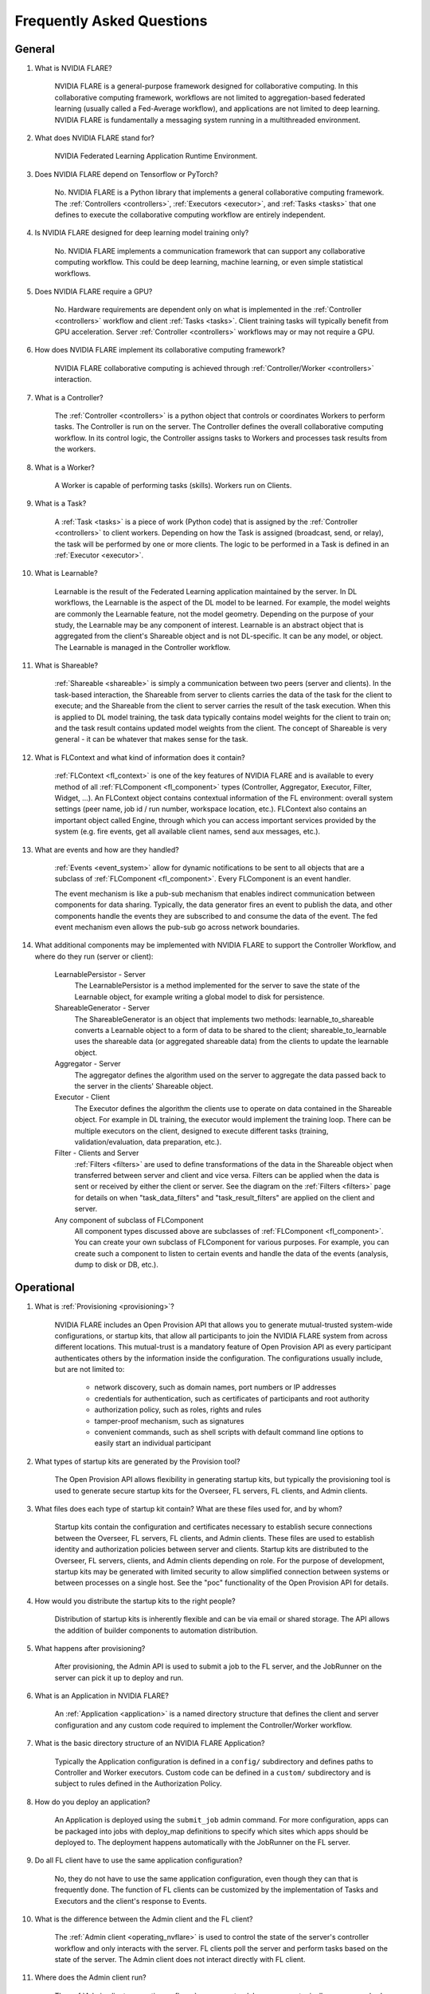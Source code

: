 .. _FAQ:

##########################
Frequently Asked Questions
##########################

*******
General
*******

#. What is NVIDIA FLARE?

    NVIDIA FLARE is a general-purpose framework designed for collaborative computing.  In this collaborative
    computing framework, workflows are not limited to aggregation-based federated learning (usually called a Fed-Average workflow),
    and applications are not limited to deep learning.  NVIDIA FLARE is fundamentally a messaging system running in a multithreaded
    environment.

#. What does NVIDIA FLARE stand for?

    NVIDIA Federated Learning Application Runtime Environment.

#. Does NVIDIA FLARE depend on Tensorflow or PyTorch?

    No.  NVIDIA FLARE is a Python library that implements a general collaborative computing framework.  The :ref:`Controllers <controllers>`,
    :ref:`Executors <executor>`, and :ref:`Tasks <tasks>` that one defines to execute the collaborative computing workflow
    are entirely independent.

#. Is NVIDIA FLARE designed for deep learning model training only?

    No.  NVIDIA FLARE implements a communication framework that can support any collaborative computing workflow.  This
    could be deep learning, machine learning, or even simple statistical workflows.

#. Does NVIDIA FLARE require a GPU?

    No.  Hardware requirements are dependent only on what is implemented in the :ref:`Controller <controllers>` workflow and client :ref:`Tasks <tasks>`.
    Client training tasks will typically benefit from GPU acceleration.  Server :ref:`Controller <controllers>` workflows may or may not require a GPU.

#. How does NVIDIA FLARE implement its collaborative computing framework?

    NVIDIA FLARE collaborative computing is achieved through :ref:`Controller/Worker <controllers>` interaction.

#. What is a Controller?

    The :ref:`Controller <controllers>` is a python object that controls or coordinates Workers to perform tasks. The
    Controller is run on the server.  The Controller defines the overall collaborative computing workflow.  In its
    control logic, the Controller assigns tasks to Workers and processes task results from the workers.

#. What is a Worker?

    A Worker is capable of performing tasks (skills). Workers run on Clients.

#. What is a Task?

    A :ref:`Task <tasks>` is a piece of work (Python code) that is assigned by the :ref:`Controller <controllers>` to
    client workers. Depending on how the Task is assigned (broadcast, send, or relay), the task will be performed by one
    or more clients.  The logic to be performed in a Task is defined in an :ref:`Executor <executor>`.

#. What is Learnable?

    Learnable is the result of the Federated Learning application maintained by the server.  In DL workflows, the
    Learnable is the aspect of the DL model to be learned.  For example, the model weights are commonly the Learnable
    feature, not the model geometry.  Depending on the purpose of your study, the Learnable may be any component of interest.
    Learnable is an abstract object that is aggregated from the client's Shareable object and is not DL-specific.  It
    can be any model, or object.  The Learnable is managed in the Controller workflow.

#. What is Shareable?

    :ref:`Shareable <shareable>` is simply a communication between two peers (server and clients). In the task-based
    interaction, the Shareable from server to clients carries the data of the task for the client to execute; and the
    Shareable from the client to server carries the result of the task execution.  When this is applied to DL model
    training, the task data typically contains model weights for the client to train on; and the task result contains
    updated model weights from the client.  The concept of Shareable is very general - it can be whatever that makes
    sense for the task.

#. What is FLContext and what kind of information does it contain?

    :ref:`FLContext <fl_context>` is one of the key features of NVIDIA FLARE and is available to every method of all :ref:`FLComponent <fl_component>`
    types (Controller, Aggregator, Executor, Filter, Widget, ...). An FLContext object contains contextual information
    of the FL environment: overall system settings (peer name, job id / run number, workspace location, etc.). FLContext
    also contains an important object called Engine, through which you can access important services provided by the
    system (e.g. fire events, get all available client names, send aux messages, etc.).

#. What are events and how are they handled?

    :ref:`Events <event_system>` allow for dynamic notifications to be sent to all objects that are a subclass of
    :ref:`FLComponent <fl_component>`. Every FLComponent is an event handler.

    The event mechanism is like a pub-sub mechanism that enables indirect communication between components for data
    sharing. Typically, the data generator fires an event to publish the data, and other components handle the events
    they are subscribed to and consume the data of the event. The fed event mechanism even allows the pub-sub go across
    network boundaries.

#. What additional components may be implemented with NVIDIA FLARE to support the Controller Workflow, and where do they run (server or client):

    LearnablePersistor - Server
        The LearnablePersistor is a method implemented for the server to save the state of the Learnable object, for
        example writing a global model to disk for persistence.
    ShareableGenerator - Server
        The ShareableGenerator is an object that implements two methods: learnable_to_shareable converts a Learnable
        object to a form of data to be shared to the client; shareable_to_learnable uses the shareable data (or
        aggregated shareable data) from the clients to update the learnable object.
    Aggregator - Server
        The aggregator defines the algorithm used on the server to aggregate the data passed back to the server in the
        clients' Shareable object.
    Executor - Client
        The Executor defines the algorithm the clients use to operate on data contained in the Shareable object.  For
        example in DL training, the executor would implement the training loop. There can be multiple executors on the
        client, designed to execute different tasks (training, validation/evaluation, data preparation, etc.).
    Filter - Clients and Server
        :ref:`Filters <filters>` are used to define transformations of the data in the Shareable object when transferred between server
        and client and vice versa.  Filters can be applied when the data is sent or received by either the client or server.
        See the diagram on the :ref:`Filters <filters>` page for details on when "task_data_filters" and "task_result_filters"
        are applied on the client and server.
    Any component of subclass of FLComponent
        All component types discussed above are subclasses of :ref:`FLComponent <fl_component>`. You can create your own subclass of
        FLComponent for various purposes. For example, you can create such a component to listen to certain events and
        handle the data of the events (analysis, dump to disk or DB, etc.).

***********
Operational
***********

#. What is :ref:`Provisioning <provisioning>`?

    NVIDIA FLARE includes an Open Provision API that allows you to generate mutual-trusted system-wide configurations,
    or startup kits, that allow all participants to join the NVIDIA FLARE system from across different locations.  This
    mutual-trust is a mandatory feature of Open Provision API as every participant authenticates others by the
    information inside the configuration.  The configurations usually include, but are not limited to:

        - network discovery, such as domain names, port numbers or IP addresses
        - credentials for authentication, such as certificates of participants and root authority
        - authorization policy, such as roles, rights and rules
        - tamper-proof mechanism, such as signatures
        - convenient commands, such as shell scripts with default command line options to easily start an individual participant

#. What types of startup kits are generated by the Provision tool?

    The Open Provision API allows flexibility in generating startup kits, but typically the provisioning tool is used to
    generate secure startup kits for the Overseer, FL servers, FL clients, and Admin clients.

#. What files does each type of startup kit contain? What are these files used for, and by whom?

    Startup kits contain the configuration and certificates necessary to establish secure connections between the Overseer, FL servers,
    FL clients, and Admin clients.  These files are used to establish identity and authorization policies between server
    and clients.  Startup kits are distributed to the Overseer, FL servers, clients, and Admin clients depending on role.  For the
    purpose of development, startup kits may be generated with limited security to allow simplified connection between
    systems or between processes on a single host.  See the "poc" functionality of the Open Provision API for details.

#. How would you distribute the startup kits to the right people?

    Distribution of startup kits is inherently flexible and can be via email or shared storage.  The API allows the
    addition of builder components to automation distribution.

#. What happens after provisioning?

    After provisioning, the Admin API is used to submit a job to the FL server, and the JobRunner on the server can pick
    it up to deploy and run.

#. What is an Application in NVIDIA FLARE?

    An :ref:`Application <application>` is a named directory structure that defines the client and server configuration
    and any custom code required to implement the Controller/Worker workflow.

#. What is the basic directory structure of an NVIDIA FLARE Application?

    Typically the Application configuration is defined in a ``config/``
    subdirectory and defines paths to Controller and Worker executors.  Custom code can be defined in a ``custom/``
    subdirectory and is subject to rules defined in the Authorization Policy.

#. How do you deploy an application?

    An Application is deployed using the ``submit_job`` admin command. For more configuration, apps can be packaged into
    jobs with deploy_map definitions to specify which sites which apps should be deployed to. The deployment happens
    automatically with the JobRunner on the FL server.

#. Do all FL client have to use the same application configuration?

    No, they do not have to use the same application configuration, even though they can that is frequently done. The
    function of FL clients can be customized by the implementation of Tasks and Executors and the client's
    response to Events.

#. What is the difference between the Admin client and the FL client?

    The :ref:`Admin client <operating_nvflare>` is used to control the state of the server's controller workflow and only interacts with the
    server.  FL clients poll the server and perform tasks based on the state of the server.  The Admin client does not
    interact directly with FL client.

#. Where does the Admin client run?

    The :ref:`Admin client <operating_nvflare>` runs as a standalone process, typically on a researcher's workstation or laptop.

#. What can you do with the Admin client?

    The :ref:`Admin client <operating_nvflare>` is used to orchestrate the FL study, including starting and stopping server
    and clients, deploying applications, and managing FL experiments.

#. Why am I getting an error about my custom files not being found?

    Make sure that BYOC is enabled. BYOC is always enabled in POC mode, but disabled by default in secure mode when
    provisioning.  Either through the UI tool or though yml, make sure the ``enable_byoc`` flag is set for each participant.
    If the ``enable_byoc`` flag is disabled, even if you have custom code in your application folder, it will not be loaded.
    There is also a setting for ``allow_byoc`` through the authorization rule groups. This controls whether or not apps
    containing BYOC code will be allowed to be uploaded and deployed.

********
Security
********

#. What is the scope of security in NVIDIA FLARE?

    Security is multi-faceted and cannot be completely controlled for or provided by the NVIDIA FLARE API.  The Open
    Provision API provides examples of basic communication and identity security using GRPC via shared self-signed
    certificates and authorization policies.  These security measures may be sufficient but can be extended with the
    provided APIs.

#. What about data privacy?

    NVIDIA FLARE comes with a few techniques to help with data privacy during FL: differential privacy and homomorphic encryption
    (see :ref:`Privacy filters<filters_for_privacy>`).

************************
Client related questions
************************

#. What happens if an FL client joins during the FL training?

    An FL client can join the FL training any time. It is up to the workflow logic to manage FL clients.

#. Do federated learning clients need to open any ports for the FL server to reach the FL client?

    No, federated learning training does not require for FL clients to open their network for inbound traffic. The server
    never sends uninvited requests to clients but only responds to client requests.

#. Can a client train with multiple GPUs?

    You do multiple-gpu training by putting your training executor within the a :ref:`MultiProcessExecutor <multi_process_executor>`.

#. How do FL clients get identified?

    The federated learning clients are identified by a dynamically generated FL token issued by the server during runtime.
    When an FL client first joins an FL training, it first needs to send a login request to the FL server. During the login
    process, the FL server and client need to exchange TLS certificates for bi-directional authentication. Once the
    authentication is successful, the FL server sends an FL token to the client. The FL client will use this FL token to
    identify itself for all following requests for the global model and all model updating operations.

#. Can I run multiple FL clients from the same machine?

    Yes. The FL clients are identified by FL token, not machine IP. Each FL client will have its own FL token as well as
    instance name, which is the client name that must be used for issuing specific commands to that client.

#. Can I use the same client package to run multiple instances for the same client?

    Yes, you can start multiple instances of FL clients from the same client packages. Each FL client will be identified
    by its unique instance names, for example: "flclient1", "flclient1_1", "flclient1_2", etc. The instance name must be
    used for issuing specific commands to that client from the admin tool.

#. What happens if a federated learning client crashes?

    Federated learning clients will send a heartbeat call to the FL server once every minute. If an FL client crashes and
    the FL server does not get a heartbeat from that client for 10 minutes (can be set with "heart_beat_timeout" in the
    server's config json), the FL server will remove that client from the training client list.

#. Can FL clients join or quit in the middle of federated learning training?

    Yes, an FL client can join or quit in the middle of the FL training at any time. The client will pick up the global
    model at the current round of the server to participate in the FL training. When quitting, the FL server will
    automatically remove the FL client after it quits and no heartbeat is received for the duration of the
    "heart_beat_timeout" configured on the server. If using an admin tool, it is recommended to use the "abort" and
    "shutdown" commands to gracefully stop the clients.

#. For the Scatter and Gather workflow, what if the number of participating FL clients is below the minimum number of clients required?

    When an FL client passes authentication, it can request the current round of the global model and starts the FL training right away.
    There is no need to wait for other clients. Once the client finishes its own training, it will send the update to the server
    for aggregation. However, if the server does not receive enough updates from other clients, the FL server will not start
    the next round of FL training. The finished FL client will be waiting for the next round's model.

#. For the Scatter and Gather workflow, what happens if more than the minimum numbers of FL clients submit an updated model?

    The FL server begins model aggregation after accepting updates from the minimum number of FL clients required and
    waiting for "wait_after_min_clients" configured on the server. The updates that are received after this will be
    discarded. All the clients will get the next round of the global model to start the next round FL training.

#. How does a client decide to quit federated learning training?

    The FL client always asks the server for the next task to do. See how :ref:`controllers <controllers>` assign tasks to clients.

************************
Server related questions
************************

#. What happens if the FL server crashes?

    See :ref:`high_availability` for the features implemented in NVIDIA FLARE 2.1.0 around FL server failover.

#. Why does my FL server keep crashing after a certain round?

    Check that the amount of memory being consumed is not increasing in a way that it exceeds the available resources.
    If the process consumes too much memory, the operating system may kill it.

#. Does the federated learning server need a GPU?

    No, there is no need to have GPU on the server side for the FL server to deploy. However, certain handlers may require
    GPUs. To disable GPUs on the server, include the following in the shell script that runs the server::

        export CUDA_VISIBLE_DEVICES=

#. What port do I need to open from the firewall on the FL server network?

    Depending on the configuration of :ref:`project.yaml <project_yml>` which controls which port the gRPC is deployed to,
    the FL server network needs to open that port for outside clients to reach the FL server.

#. What if the federated learning server is behind a load balancer?

    Currently, federated learning does not support load balancing between multiple FL servers.

#. Is the Overseer now a new single point of failure?

    Even if the Overseer is out of service for a period of time, the whole system is designed to continue working if no
    FL server outage happens. If an FL server outage happens while the Overseer is also unavailable, the whole system
    will just keep trying to reconnect and restore services when the outage is over. High Availability is not guaranteed
    availability. The design goal of HA was to keep the system operational as much as possible without human intervention.

***************************************
Overall training flow related questions
***************************************

#. How does the federated learning server decide when to stop FL?

    For the Scatter and Gather workflow, the FL server runs from the "start_round" to "num_rounds". The FL server will
    stop the training when the current round meets "num_rounds". For other workflows, the logic within the workflow can
    make that decision.

#. Can I run the FL server on AWS while running the FL client within my institution?

    Yes, use the AWS instance name as the server cn in project.yml file. (e.g.: ec2-3-99-123-456.compute-1.amazonaws.com)

#. How can I deploy different applications for different clients?

    You can edit the application folder for each individual client on your desktop, then upload and deploy to each individual client
    with the admin tool. Each client can run with its own application configuration.

#. What should I do if the admin notices one client's training is behaving erroneously or unexpectedly?

    The admin can issue a command to abort the FL client training for a specified job: ``abort job_id client client_name``. If the command is issued
    without the client_name, then the command will be sent to all the clients. Because of the nature of model training, it
    may take a little time for the FL client to completely stop. Use the "check_status client client_name" command to see
    if the client status is "stopped".

#. Why do the admin commands to the clients have a long delay before getting a response?

    The admin commands to the clients pass through the server. If for some reason the command is delayed by the network, or
    if the client command takes a long time to process, the admin console will experience a delay for the response. The
    default timeout is 10 seconds. You can use the "set_timeout" command to adjust the command timeout. If this timeout
    value is set too low, the admin command may not reach the client to execute the command.

#. Why do commands sometimes fail?

    Sometimes if you are trying to check status of the client and the server is already busy transferring the model and
    does not have extra bandwidth for the command, the command may time out. In that case, please wait and try again.

************
Known issues
************

#. If the IP of the server changes, the admin client may not be able to connect anymore because the admin server remains
   bound to the original host and port. A possible workaround is to restart the FL server manually, and then the host
   will resolve to the updated IP for binding when restarting.
#. Running out of memory can happen at any time, especially if the server and clients are running on same machine.
   This can cause the server to die unexpectedly.
#. After calling ``shutdown client`` for a client running multi GPUs, a process (sub_worker_process) may remain. The
   work around for this is to run ``abort client`` before the ``shutdown`` command.
#. If a snapshot is in a corrupted state, the server may try to restore the job and get stuck. To resolve this, delete
   the snapshot from the location configured in project.yml for the snapshot_persistor storage (by default
   ``/tmp/nvflare/jobs-storage``), and ``abort_job`` should be able to stop the job on the server.

